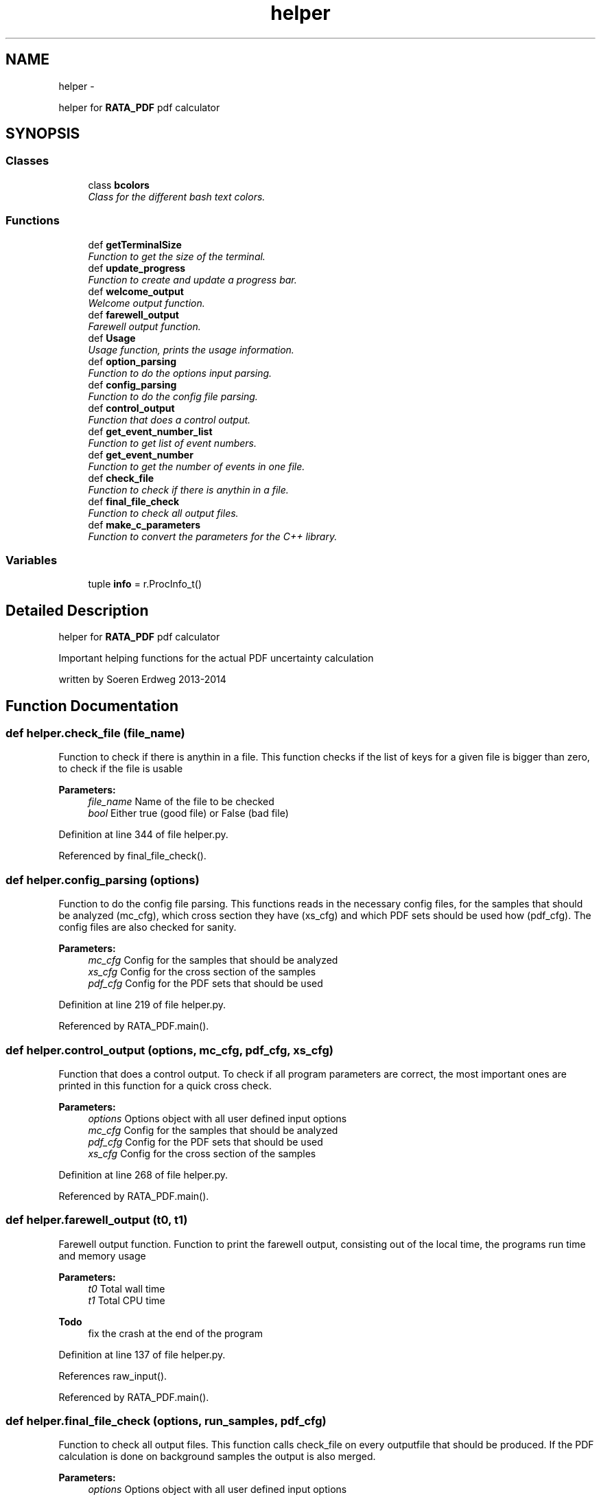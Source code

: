 .TH "helper" 3 "Fri Feb 6 2015" "tools3a" \" -*- nroff -*-
.ad l
.nh
.SH NAME
helper \- 
.PP
helper for \fBRATA_PDF\fP pdf calculator  

.SH SYNOPSIS
.br
.PP
.SS "Classes"

.in +1c
.ti -1c
.RI "class \fBbcolors\fP"
.br
.RI "\fIClass for the different bash text colors\&. \fP"
.in -1c
.SS "Functions"

.in +1c
.ti -1c
.RI "def \fBgetTerminalSize\fP"
.br
.RI "\fIFunction to get the size of the terminal\&. \fP"
.ti -1c
.RI "def \fBupdate_progress\fP"
.br
.RI "\fIFunction to create and update a progress bar\&. \fP"
.ti -1c
.RI "def \fBwelcome_output\fP"
.br
.RI "\fIWelcome output function\&. \fP"
.ti -1c
.RI "def \fBfarewell_output\fP"
.br
.RI "\fIFarewell output function\&. \fP"
.ti -1c
.RI "def \fBUsage\fP"
.br
.RI "\fIUsage function, prints the usage information\&. \fP"
.ti -1c
.RI "def \fBoption_parsing\fP"
.br
.RI "\fIFunction to do the options input parsing\&. \fP"
.ti -1c
.RI "def \fBconfig_parsing\fP"
.br
.RI "\fIFunction to do the config file parsing\&. \fP"
.ti -1c
.RI "def \fBcontrol_output\fP"
.br
.RI "\fIFunction that does a control output\&. \fP"
.ti -1c
.RI "def \fBget_event_number_list\fP"
.br
.RI "\fIFunction to get list of event numbers\&. \fP"
.ti -1c
.RI "def \fBget_event_number\fP"
.br
.RI "\fIFunction to get the number of events in one file\&. \fP"
.ti -1c
.RI "def \fBcheck_file\fP"
.br
.RI "\fIFunction to check if there is anythin in a file\&. \fP"
.ti -1c
.RI "def \fBfinal_file_check\fP"
.br
.RI "\fIFunction to check all output files\&. \fP"
.ti -1c
.RI "def \fBmake_c_parameters\fP"
.br
.RI "\fIFunction to convert the parameters for the C++ library\&. \fP"
.in -1c
.SS "Variables"

.in +1c
.ti -1c
.RI "tuple \fBinfo\fP = r\&.ProcInfo_t()"
.br
.in -1c
.SH "Detailed Description"
.PP 
helper for \fBRATA_PDF\fP pdf calculator 

Important helping functions for the actual PDF uncertainty calculation
.PP
written by Soeren Erdweg 2013-2014 
.SH "Function Documentation"
.PP 
.SS "def helper\&.check_file (file_name)"

.PP
Function to check if there is anythin in a file\&. This function checks if the list of keys for a given file is bigger than zero, to check if the file is usable 
.PP
\fBParameters:\fP
.RS 4
\fIfile_name\fP Name of the file to be checked 
.br
\fIbool\fP Either true (good file) or False (bad file) 
.RE
.PP

.PP
Definition at line 344 of file helper\&.py\&.
.PP
Referenced by final_file_check()\&.
.SS "def helper\&.config_parsing (options)"

.PP
Function to do the config file parsing\&. This functions reads in the necessary config files, for the samples that should be analyzed (mc_cfg), which cross section they have (xs_cfg) and which PDF sets should be used how (pdf_cfg)\&. The config files are also checked for sanity\&. 
.PP
\fBParameters:\fP
.RS 4
\fImc_cfg\fP Config for the samples that should be analyzed 
.br
\fIxs_cfg\fP Config for the cross section of the samples 
.br
\fIpdf_cfg\fP Config for the PDF sets that should be used 
.RE
.PP

.PP
Definition at line 219 of file helper\&.py\&.
.PP
Referenced by RATA_PDF\&.main()\&.
.SS "def helper\&.control_output (options, mc_cfg, pdf_cfg, xs_cfg)"

.PP
Function that does a control output\&. To check if all program parameters are correct, the most important ones are printed in this function for a quick cross check\&. 
.PP
\fBParameters:\fP
.RS 4
\fIoptions\fP Options object with all user defined input options 
.br
\fImc_cfg\fP Config for the samples that should be analyzed 
.br
\fIpdf_cfg\fP Config for the PDF sets that should be used 
.br
\fIxs_cfg\fP Config for the cross section of the samples 
.RE
.PP

.PP
Definition at line 268 of file helper\&.py\&.
.PP
Referenced by RATA_PDF\&.main()\&.
.SS "def helper\&.farewell_output (t0, t1)"

.PP
Farewell output function\&. Function to print the farewell output, consisting out of the local time, the programs run time and memory usage 
.PP
\fBParameters:\fP
.RS 4
\fIt0\fP Total wall time 
.br
\fIt1\fP Total CPU time 
.RE
.PP
\fBTodo\fP
.RS 4
fix the crash at the end of the program 
.RE
.PP

.PP
Definition at line 137 of file helper\&.py\&.
.PP
References raw_input()\&.
.PP
Referenced by RATA_PDF\&.main()\&.
.SS "def helper\&.final_file_check (options, run_samples, pdf_cfg)"

.PP
Function to check all output files\&. This function calls check_file on every outputfile that should be produced\&. If the PDF calculation is done on background samples the output is also merged\&. 
.PP
\fBParameters:\fP
.RS 4
\fIoptions\fP Options object with all user defined input options 
.br
\fIrun_samples\fP List of samples that were analyzed 
.br
\fIpdf_cfg\fP Config for the PDF sets that should be used 
.br
\fIrun_samples\fP List of samples that were analyzed and pass the check 
.RE
.PP

.PP
Definition at line 364 of file helper\&.py\&.
.PP
References check_file()\&.
.PP
Referenced by RATA_PDF\&.main()\&.
.SS "def helper\&.get_event_number (file_name, tree_name, cut_string)"

.PP
Function to get the number of events in one file\&. This function reads the number of events from a given file 
.PP
\fBParameters:\fP
.RS 4
\fIfile_name\fP Name of the file that should be analyzed 
.br
\fItree_name\fP Name of the tree in the file 
.br
\fIcut_string\fP Cuts that should be apllied on the tree 
.br
\fInentries\fP Number of events in the file 
.RE
.PP

.PP
Definition at line 322 of file helper\&.py\&.
.PP
Referenced by get_event_number_list()\&.
.SS "def helper\&.get_event_number_list (mc_cfg, pdf_cfg, path)"

.PP
Function to get list of event numbers\&. This functions calculates the number of total events that should be analyzed and returns a list of the files that should be anlyzed and a list of events in each file\&. 
.PP
\fBParameters:\fP
.RS 4
\fImc_cfg\fP Config for the samples that should be analyzed 
.br
\fIpdf_cfg\fP Config for the PDF sets that should be used 
.br
\fIpath\fP Path to the files that should be analyzed 
.br
\fIfilelist\fP List of files to be analyzed 
.br
\fItotal_events\fP Total number of events 
.br
\fIeventlist\fP List of number of events for each file 
.RE
.PP

.PP
Definition at line 300 of file helper\&.py\&.
.PP
References get_event_number()\&.
.PP
Referenced by RATA_PDF\&.main()\&.
.SS "def helper\&.getTerminalSize ()"

.PP
Function to get the size of the terminal\&. Reads the width and height of the current terminal and returns this two values\&. 
.PP
\fBParameters:\fP
.RS 4
\fIint(cr[1])\fP Width of the terminal 
.br
\fIint(cr[0])\fP Height of the terminal 
.RE
.PP

.PP
Definition at line 57 of file helper\&.py\&.
.PP
Referenced by update_progress()\&.
.SS "def helper\&.make_c_parameters (mc_cfg, pdf_cfg)"

.PP
Function to convert the parameters for the C++ library\&. To have all parameters readable by the C++ library functions, they need to be converted, this is done by this function\&. 
.PP
\fBParameters:\fP
.RS 4
\fImc_cfg\fP Config for the samples that should be analyzed 
.br
\fIpdf_cfg\fP Config for the PDF sets that should be used 
.br
\fIparas\fP Dictionary of the converted parameters 
.RE
.PP

.PP
Definition at line 396 of file helper\&.py\&.
.PP
Referenced by RATA_PDF\&.main()\&.
.SS "def helper\&.option_parsing ()"

.PP
Function to do the options input parsing\&. In this function the different possible comand line arguments are defined and read from the user input, they are also checked for sanity\&. 
.PP
\fBParameters:\fP
.RS 4
\fIoptions\fP Options object with all user defined input options 
.br
\fInumeric_level\fP Numeric value for the logging level 
.RE
.PP

.PP
Definition at line 166 of file helper\&.py\&.
.PP
References Usage()\&.
.PP
Referenced by RATA_PDF\&.main()\&.
.SS "def helper\&.update_progress (progress)"

.PP
Function to create and update a progress bar\&. This function displays or updates a console progress bar It accepts a float between 0 and 1\&. Any int will be converted to a float\&. A value under 0 represents a 'halt'\&. A value at 1 or bigger represents 100% 
.PP
\fBParameters:\fP
.RS 4
\fIprogress\fP Relative progress that should be displayed 
.RE
.PP

.PP
Definition at line 86 of file helper\&.py\&.
.PP
References lumi\&.format, and getTerminalSize()\&.
.PP
Referenced by RATA_PDF\&.init_pdfs(), and RATA_PDF\&.pdf_file_loop()\&.
.SS "def helper\&.Usage ()"

.PP
Usage function, prints the usage information\&. 
.PP
Definition at line 157 of file helper\&.py\&.
.PP
Referenced by option_parsing()\&.
.SS "def helper\&.welcome_output ()"

.PP
Welcome output function\&. Function to print the welcome output, consisting out of the ASCII art, the programs name and the local time 
.PP
Definition at line 110 of file helper\&.py\&.
.PP
Referenced by RATA_PDF\&.main()\&.
.SH "Variable Documentation"
.PP 
.SS "tuple helper\&.info = r\&.ProcInfo_t()"

.PP
Definition at line 24 of file helper\&.py\&.
.SH "Author"
.PP 
Generated automatically by Doxygen for tools3a from the source code\&.
